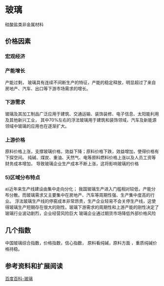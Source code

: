 * 玻璃
  硅酸盐类非金属材料
** 价格因素
*** 宏观经济
*** 产能增长
    产能过剩，
    玻璃具有连续不间断生产的特征，产能的稳定释放，明显超过了来自
    房地产、汽车、出口等下游市场需求的增长。
*** 下游需求
    玻璃及其加工制品广泛应用于建筑、交通运输、装饰装修、电子信息、太阳能利用及其他新兴工业，
    其中70%左右的浮法玻璃用于建筑和装饰领域，汽车及新能源领域中玻璃的应用也在逐渐扩大。
*** 上游价格
    原料价格上涨，支撑玻璃价格，效益下降；原料价格下跌，效益增加，使得价格有下探空间。
    纯碱、煤炭、重油、天然气、电等原料燃料价格上涨以及人员工资等财务成本增加，
    导致玻璃企业生产成本不断上涨，这将影响玻璃的价格
*** 5)区域分布特点
    a)近年来生产线建设由集中走向分化；
    我国玻璃生产进入门槛相对较低，产能分布分散。而玻璃需求又主要集中在房地产、汽车等周期性强、生产集中度高的行业。
浮法玻璃生产线的停窑成本非常昂贵，生产企业轻易不会关停生产线，这使得玻璃生产短期存在很大的刚性。玻璃下游需求的周期性和上游产能的刚性决定了玻璃行业波动剧烈，企业经营风险巨大
玻璃企业通过期货市场降低外部价格风险
** 几个指数
   中国玻璃综合指数，价格指数，信心指数，
   原料看纯碱，原料方面 ，重质纯碱价格持稳。

** 参考资料和扩展阅读
   [[https://baike.baidu.com/item/%E7%8E%BB%E7%92%83/287][百度百科-玻璃]]
